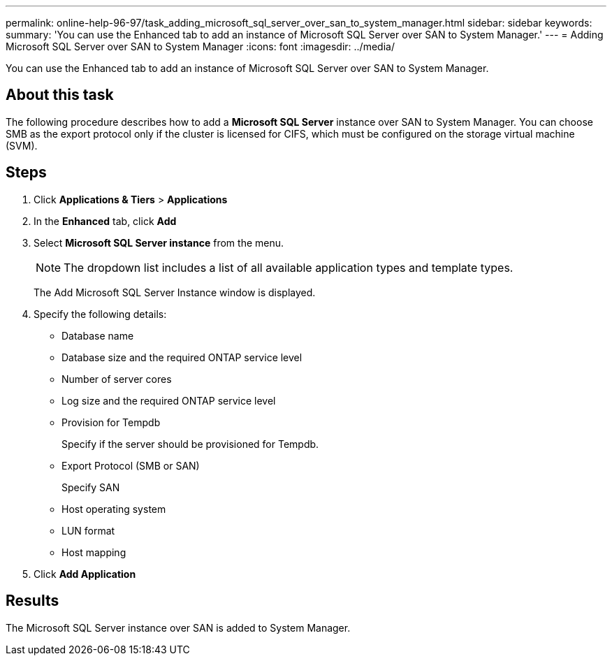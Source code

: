 ---
permalink: online-help-96-97/task_adding_microsoft_sql_server_over_san_to_system_manager.html
sidebar: sidebar
keywords: 
summary: 'You can use the Enhanced tab to add an instance of Microsoft SQL Server over SAN to System Manager.'
---
= Adding Microsoft SQL Server over SAN to System Manager
:icons: font
:imagesdir: ../media/

[.lead]
You can use the Enhanced tab to add an instance of Microsoft SQL Server over SAN to System Manager.

== About this task

The following procedure describes how to add a *Microsoft SQL Server* instance over SAN to System Manager. You can choose SMB as the export protocol only if the cluster is licensed for CIFS, which must be configured on the storage virtual machine (SVM).

== Steps

. Click *Applications & Tiers* > *Applications*
. In the *Enhanced* tab, click *Add*
. Select *Microsoft SQL Server instance* from the menu.
+
[NOTE]
====
The dropdown list includes a list of all available application types and template types.
====
+
The Add Microsoft SQL Server Instance window is displayed.

. Specify the following details:
 ** Database name
 ** Database size and the required ONTAP service level
 ** Number of server cores
 ** Log size and the required ONTAP service level
 ** Provision for Tempdb
+
Specify if the server should be provisioned for Tempdb.

 ** Export Protocol (SMB or SAN)
+
Specify SAN

 ** Host operating system
 ** LUN format
 ** Host mapping
. Click *Add Application*

== Results

The Microsoft SQL Server instance over SAN is added to System Manager.
